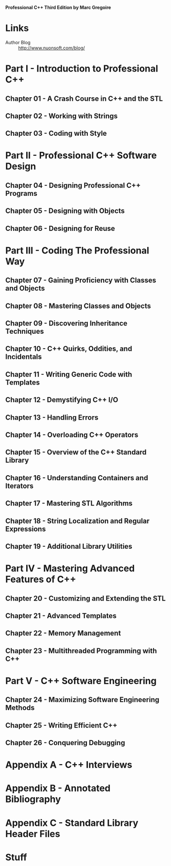 *Professional C++ Third Edition by Marc Gregoire*

* Links
- Author Blog :: http://www.nuonsoft.com/blog/

* Part I - Introduction to Professional C++
** Chapter 01 - A Crash Course in C++ and the STL
** Chapter 02 - Working with Strings
** Chapter 03 - Coding with Style
* Part II - Professional C++ Software Design
** Chapter 04 - Designing Professional C++ Programs
** Chapter 05 - Designing with Objects
** Chapter 06 - Designing for Reuse
* Part III - Coding The Professional Way
** Chapter 07 - Gaining Proficiency with Classes and Objects
** Chapter 08 - Mastering Classes and Objects
** Chapter 09 - Discovering Inheritance Techniques
** Chapter 10 - C++ Quirks, Oddities, and Incidentals
** Chapter 11 - Writing Generic Code with Templates
** Chapter 12 - Demystifying C++ I/O
** Chapter 13 - Handling Errors
** Chapter 14 - Overloading C++ Operators
** Chapter 15 - Overview of the C++ Standard Library
** Chapter 16 - Understanding Containers and Iterators
** Chapter 17 - Mastering STL Algorithms
** Chapter 18 - String Localization and Regular Expressions
** Chapter 19 - Additional Library Utilities
* Part IV - Mastering Advanced Features of C++
** Chapter 20 - Customizing and Extending the STL
** Chapter 21 - Advanced Templates
** Chapter 22 - Memory Management
** Chapter 23 - Multithreaded Programming with C++
* Part V - C++ Software Engineering
** Chapter 24 - Maximizing Software Engineering Methods
** Chapter 25 - Writing Efficient C++
** Chapter 26 - Conquering Debugging
* Appendix A - C++ Interviews
* Appendix B - Annotated Bibliography
* Appendix C - Standard Library Header Files


* Stuff
